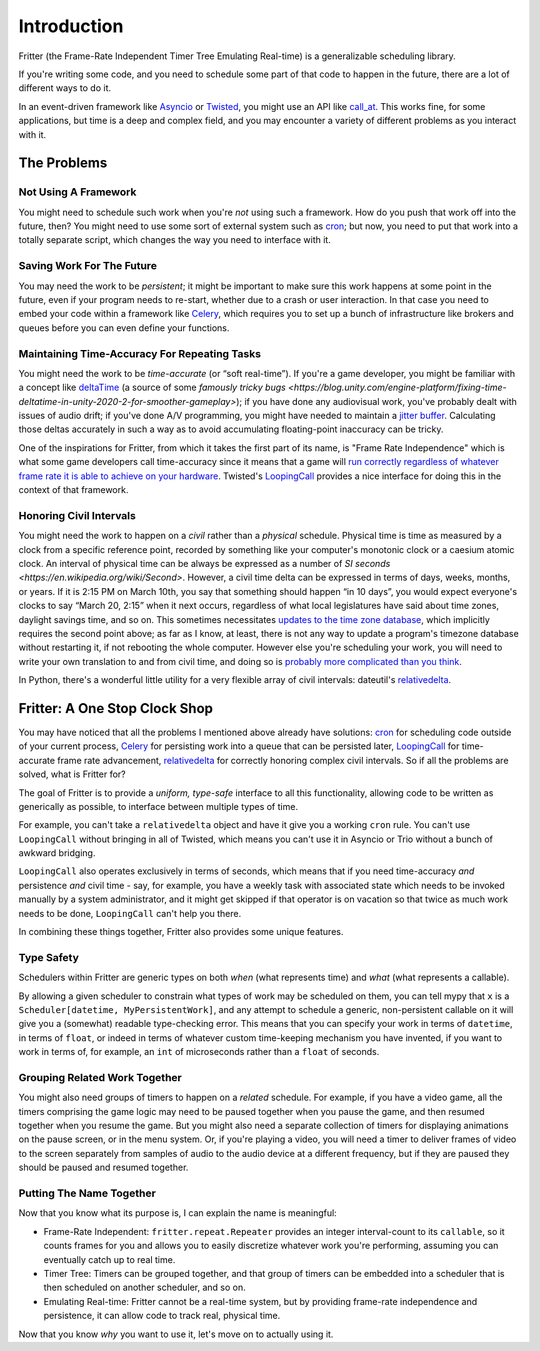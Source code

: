 Introduction
============

Fritter (the Frame-Rate Independent Timer Tree Emulating Real-time) is a
generalizable scheduling library.

If you're writing some code, and you need to schedule some part of that code to
happen in the future, there are a lot of different ways to do it.

In an event-driven framework like `Asyncio
<https://docs.python.org/3.11/library/asyncio.html#module-asyncio>`_ or
`Twisted <https://twisted.org/>`_\ , you might use an API like `call_at
<https://docs.python.org/3.11/library/asyncio-eventloop.html#asyncio.loop.call_at>`_.
This works fine, for some applications, but time is a deep and complex field,
and you may encounter a variety of different problems as you interact with it.

The Problems
############

Not Using A Framework
---------------------

You might need to schedule such work when you're *not* using such a framework.
How do you push that work off into the future, then?  You might need to use
some sort of external system such as `cron
<https://en.wikipedia.org/wiki/Cron>`_; but now, you need to put that work into
a totally separate script, which changes the way you need to interface with it.

Saving Work For The Future
--------------------------

You may need the work to be *persistent*; it might be important to make sure
this work happens at some point in the future, even if your program needs to
re-start, whether due to a crash or user interaction.  In that case you need to
embed your code within a framework like `Celery <https://docs.celeryq.dev/>`_\
, which requires you to set up a bunch of infrastructure like brokers and
queues before you can even define your functions.

Maintaining Time-Accuracy For Repeating Tasks
---------------------------------------------

You might need the work to be *time-accurate* (or “soft real-time”).  If you're
a game developer, you might be familiar with a concept like `deltaTime
<https://docs.unity3d.com/ScriptReference/Time-deltaTime.html>`_ (a source of
some `famously tricky bugs
<https://blog.unity.com/engine-platform/fixing-time-deltatime-in-unity-2020-2-for-smoother-gameplay>`);
if you have done any audiovisual work, you've probably dealt with issues of
audio drift; if you've done A/V programming, you might have needed to maintain
a `jitter buffer <https://vocal.com/voip/jitter-buffer-for-voice-over-ip/>`_\ .
Calculating those deltas accurately in such a way as to avoid accumulating
floating-point inaccuracy can be tricky.

One of the inspirations for Fritter, from which it takes the first part of its
name, is "Frame Rate Independence" which is what some game developers call
time-accuracy since it means that a game will `run correctly regardless of
whatever frame rate it is able to achieve on your hardware
<https://en.wikipedia.org/wiki/Delta_timing>`_.  Twisted's `LoopingCall
<https://docs.twistedmatrix.com/en/stable/api/twisted.internet.task.LoopingCall.html>`_
provides a nice interface for doing this in the context of that framework.

Honoring Civil Intervals
------------------------

You might need the work to happen on a *civil* rather than a *physical*
schedule.  Physical time is time as measured by a clock from a specific
reference point, recorded by something like your computer's monotonic clock or
a caesium atomic clock.  An interval of physical time can be always be
expressed as a number of `SI seconds <https://en.wikipedia.org/wiki/Second>`.
However, a civil time delta can be expressed in terms of days, weeks, months,
or years.  If it is 2:15 PM on March 10th, you say that something should happen
“in 10 days”, you would expect everyone's clocks to say “March 20, 2:15” when
it next occurs, regardless of what local legislatures have said about time
zones, daylight savings time, and so on.  This sometimes necessitates `updates
to the time zone database <https://data.iana.org/time-zones/tzdb/NEWS>`_, which
implicitly requires the second point above; as far as I know, at least, there
is not any way to update a program's timezone database without restarting it,
if not rebooting the whole computer.  However else you're scheduling your work,
you will need to write your own translation to and from civil time, and doing
so is `probably more complicated than you think
<https://zachholman.com/talk/utc-is-enough-for-everyone-right>`_.

In Python, there's a wonderful little utility for a very flexible array of
civil intervals: dateutil's `relativedelta
<https://dateutil.readthedocs.io/en/stable/relativedelta.html>`_\ .

Fritter: A One Stop Clock Shop
##############################

You may have noticed that all the problems I mentioned above already have
solutions: `cron <https://en.wikipedia.org/wiki/Cron>`_ for scheduling code
outside of your current process, `Celery <https://docs.celeryq.dev/>`_ for
persisting work into a queue that can be persisted later, `LoopingCall
<https://docs.twistedmatrix.com/en/stable/api/twisted.internet.task.LoopingCall.html>`_
for time-accurate frame rate advancement, `relativedelta
<https://dateutil.readthedocs.io/en/stable/relativedelta.html>`_ for correctly
honoring complex civil intervals.  So if all the problems are solved, what is
Fritter for?

The goal of Fritter is to provide a *uniform, type-safe* interface to all this
functionality, allowing code to be written as generically as possible, to
interface between multiple types of time.

For example, you can't take a ``relativedelta`` object and have it give you a
working ``cron`` rule.  You can't use ``LoopingCall`` without bringing in all
of Twisted, which means you can't use it in Asyncio or Trio without a bunch of
awkward bridging.

``LoopingCall`` also operates exclusively in terms of seconds, which means that
if you need time-accuracy *and* persistence *and* civil time - say, for
example, you have a weekly task with associated state which needs to be invoked
manually by a system administrator, and it might get skipped if that operator
is on vacation so that twice as much work needs to be done, ``LoopingCall``
can't help you there.

In combining these things together, Fritter also provides some unique features.

Type Safety
-----------

Schedulers within Fritter are generic types on both *when* (what represents
time) and *what* (what represents a callable).

By allowing a given scheduler to constrain what types of work may be scheduled
on them, you can tell mypy that ``x`` is a ``Scheduler[datetime,
MyPersistentWork]``, and any attempt to schedule a generic, non-persistent
callable on it will give you a (somewhat) readable type-checking error.  This
means that you can specify your work in terms of ``datetime``, in terms of
``float``, or indeed in terms of whatever custom time-keeping mechanism you
have invented, if you want to work in terms of, for example, an ``int`` of
microseconds rather than a ``float`` of seconds.

Grouping Related Work Together
------------------------------

You might also need groups of timers to happen on a *related* schedule.  For
example, if you have a video game, all the timers comprising the game logic may
need to be paused together when you pause the game, and then resumed together
when you resume the game.  But you might also need a separate collection of
timers for displaying animations on the pause screen, or in the menu system.
Or, if you're playing a video, you will need a timer to deliver frames of video
to the screen separately from samples of audio to the audio device at a
different frequency, but if they are paused they should be paused and resumed
together.

Putting The Name Together
-------------------------

Now that you know what its purpose is, I can explain the name is meaningful:

- Frame-Rate Independent: ``fritter.repeat.Repeater`` provides an integer
  interval-count to its ``callable``, so it counts frames for you and allows
  you to easily discretize whatever work you're performing, assuming you can
  eventually catch up to real time.

- Timer Tree: Timers can be grouped together, and that group of timers can be
  embedded into a scheduler that is then scheduled on another scheduler, and so
  on.

- Emulating Real-time: Fritter cannot be a real-time system, but by providing
  frame-rate independence and persistence, it can allow code to track real,
  physical time.

Now that you know *why* you want to use it, let's move on to actually using it.
